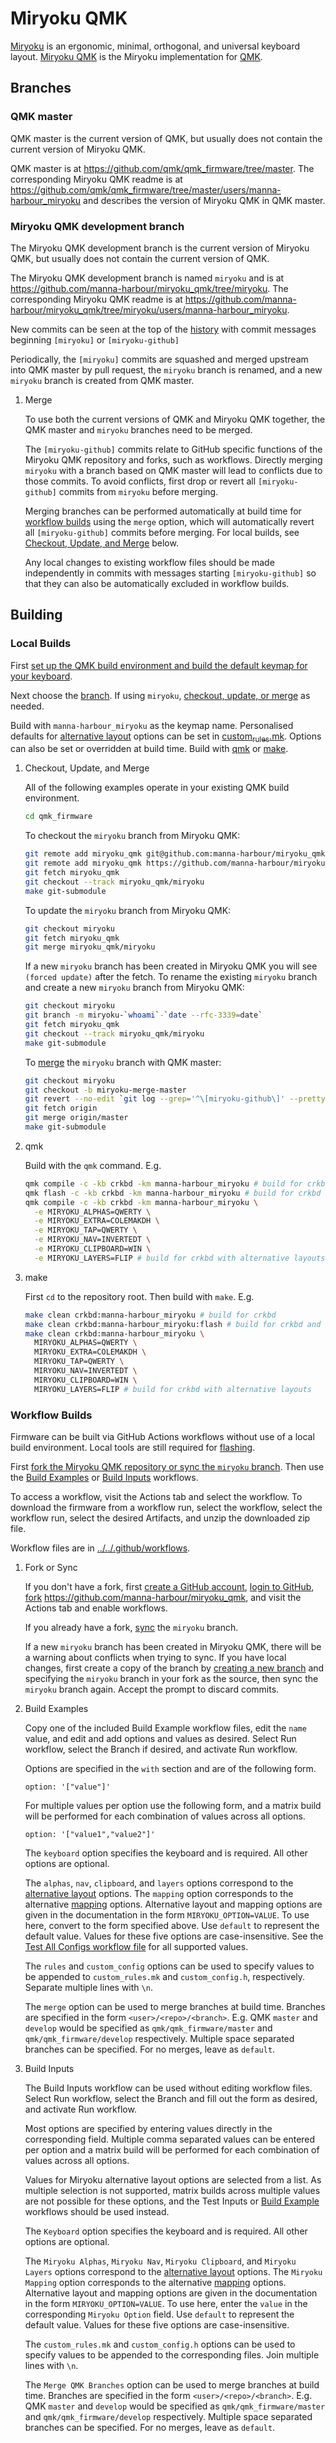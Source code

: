 # Copyright 2022 Manna Harbour
# https://github.com/manna-harbour/miryoku

* Miryoku QMK [[https://raw.githubusercontent.com/manna-harbour/miryoku/master/data/logos/miryoku-roa-32.png]]

[[https://raw.githubusercontent.com/manna-harbour/miryoku/master/data/cover/miryoku-kle-cover-miryoku_qmk.png]]

[[https://github.com/manna-harbour/miryoku/][Miryoku]] is an ergonomic, minimal, orthogonal, and universal keyboard layout.  [[https://github.com/manna-harbour/miryoku_qmk/tree/miryoku/users/manna-harbour_miryoku][Miryoku QMK]] is the Miryoku implementation for [[https://qmk.fm][QMK]].


** Branches


*** QMK master

QMK master is the current version of QMK, but usually does not contain the current version of Miryoku QMK.

QMK master is at https://github.com/qmk/qmk_firmware/tree/master. The corresponding Miryoku QMK readme is at https://github.com/qmk/qmk_firmware/tree/master/users/manna-harbour_miryoku and describes the version of Miryoku QMK in QMK master.


*** Miryoku QMK development branch

The Miryoku QMK development branch is the current version of Miryoku QMK, but usually does not contain the current version of QMK.

The Miryoku QMK development branch is named ~miryoku~ and is at https://github.com/manna-harbour/miryoku_qmk/tree/miryoku. The corresponding Miryoku QMK readme is at https://github.com/manna-harbour/miryoku_qmk/tree/miryoku/users/manna-harbour_miryoku.

New commits can be seen at the top of the [[https://github.com/manna-harbour/miryoku_qmk/commits/miryoku][history]] with commit messages beginning ~[miryoku]~ or ~[miryoku-github]~

Periodically, the ~[miryoku]~ commits are squashed and merged upstream into QMK master by pull request, the ~miryoku~ branch is renamed, and a new ~miryoku~ branch is created from QMK master.


**** Merge

To use both the current versions of QMK and Miryoku QMK together, the QMK master and ~miryoku~ branches need to be merged.

The ~[miryoku-github]~ commits relate to GitHub specific functions of the Miryoku QMK repository and forks, such as workflows. Directly merging ~miryoku~ with a branch based on QMK master will lead to conflicts due to those commits. To avoid conflicts, first drop or revert all ~[miryoku-github]~ commits from ~miryoku~ before merging.

Merging branches can be performed automatically at build time for [[#workflow-builds][workflow builds]] using the ~merge~ option, which will automatically revert all ~[miryoku-github]~ commits before merging.  For local builds, see [[#checkout-update-and-merge][Checkout, Update, and Merge]] below.

Any local changes to existing workflow files should be made independently in commits with messages starting ~[miryoku-github]~ so that they can also be automatically excluded in workflow builds.


** Building


*** Local Builds

First [[https://docs.qmk.fm/#/newbs_getting_started][set up the QMK build environment and build the default keymap for your keyboard]].

Next choose the [[#branches][branch]]. If using ~miryoku~, [[#checkout-update-and-merge][checkout, update, or merge]] as needed.

Build with ~manna-harbour_miryoku~ as the keymap name.  Personalised defaults for [[https://github.com/manna-harbour/miryoku/tree/master/docs/reference#alternative-layouts][alternative layout]] options can be set in [[#userspace][custom_rules.mk]].  Options can also be set or overridden at build time. Build with [[#qmk][qmk]] or [[#make][make]].


**** Checkout, Update, and Merge

All of the following examples operate in your existing QMK build environment.
#+BEGIN_SRC sh :tangle no
cd qmk_firmware
#+END_SRC

To checkout the ~miryoku~ branch from Miryoku QMK:
#+BEGIN_SRC sh :tangle no
git remote add miryoku_qmk git@github.com:manna-harbour/miryoku_qmk.git # if using SSH
git remote add miryoku_qmk https://github.com/manna-harbour/miryoku_qmk.git # if using HTTPS
git fetch miryoku_qmk
git checkout --track miryoku_qmk/miryoku
make git-submodule
#+END_SRC

To update the ~miryoku~ branch from Miryoku QMK:
#+BEGIN_SRC sh :tangle no
git checkout miryoku
git fetch miryoku_qmk
git merge miryoku_qmk/miryoku
#+END_SRC

If a new ~miryoku~ branch has been created in Miryoku QMK you will see ~(forced update)~ after the fetch. To rename the existing ~miryoku~ branch and create a new ~miryoku~ branch from Miryoku QMK:
#+BEGIN_SRC sh :tangle no
git checkout miryoku
git branch -m miryoku-`whoami`-`date --rfc-3339=date`
git fetch miryoku_qmk
git checkout --track miryoku_qmk/miryoku
make git-submodule
#+END_SRC

To [[#merge][merge]] the ~miryoku~ branch with QMK master:
#+BEGIN_SRC sh :tangle no
git checkout miryoku
git checkout -b miryoku-merge-master
git revert --no-edit `git log --grep='^\[miryoku-github\]' --pretty='format:%H' | tr '\n' ' '`
git fetch origin
git merge origin/master
make git-submodule
#+END_SRC


**** qmk

Build with the ~qmk~ command.  E.g.

#+BEGIN_SRC sh :tangle no
qmk compile -c -kb crkbd -km manna-harbour_miryoku # build for crkbd
qmk flash -c -kb crkbd -km manna-harbour_miryoku # build for crkbd and flash
qmk compile -c -kb crkbd -km manna-harbour_miryoku \
  -e MIRYOKU_ALPHAS=QWERTY \
  -e MIRYOKU_EXTRA=COLEMAKDH \
  -e MIRYOKU_TAP=QWERTY \
  -e MIRYOKU_NAV=INVERTEDT \
  -e MIRYOKU_CLIPBOARD=WIN \
  -e MIRYOKU_LAYERS=FLIP # build for crkbd with alternative layouts
#+END_SRC


**** make

First ~cd~ to the repository root.  Then build with ~make~. E.g.

#+BEGIN_SRC sh :tangle no
make clean crkbd:manna-harbour_miryoku # build for crkbd
make clean crkbd:manna-harbour_miryoku:flash # build for crkbd and flash
make clean crkbd:manna-harbour_miryoku \
  MIRYOKU_ALPHAS=QWERTY \
  MIRYOKU_EXTRA=COLEMAKDH \
  MIRYOKU_TAP=QWERTY \
  MIRYOKU_NAV=INVERTEDT \
  MIRYOKU_CLIPBOARD=WIN \
  MIRYOKU_LAYERS=FLIP # build for crkbd with alternative layouts
#+END_SRC


*** Workflow Builds

Firmware can be built via GitHub Actions workflows without use of a local build environment.  Local tools are still required for [[https://docs.qmk.fm/#/newbs_flashing][flashing]].

First [[#fork-or-sync][fork the Miryoku QMK repository or sync the ~miryoku~ branch]]. Then use the [[#build-examples][Build Examples]] or [[#build-inputs][Build Inputs]] workflows.

To access a workflow, visit the Actions tab and select the workflow.  To download the firmware from a workflow run, select the workflow, select the workflow run, select the desired Artifacts, and unzip the downloaded zip file.

Workflow files are in [[../../.github/workflows]].


**** Fork or Sync

If you don't have a fork, first [[https://github.com/signup][create a GitHub account]], [[https://github.com/login][login to GitHub]], [[https://docs.github.com/en/get-started/quickstart/fork-a-repo#forking-a-repository][fork]] https://github.com/manna-harbour/miryoku_qmk, and visit the Actions tab and enable workflows.

If you already have a fork, [[https://docs.github.com/en/pull-requests/collaborating-with-pull-requests/working-with-forks/syncing-a-fork#syncing-a-fork-branch-from-the-web-ui][sync]] the ~miryoku~ branch.

If a new ~miryoku~ branch has been created in Miryoku QMK, there will be a warning about conflicts when trying to sync.  If you have local changes, first create a copy of the branch by [[https://docs.github.com/en/pull-requests/collaborating-with-pull-requests/proposing-changes-to-your-work-with-pull-requests/creating-and-deleting-branches-within-your-repository#creating-a-branch][creating a new branch]] and specifying the ~miryoku~ branch in your fork as the source, then sync the ~miryoku~ branch again.  Accept the prompt to discard commits.


**** Build Examples

Copy one of the included Build Example workflow files, edit the ~name~ value, and edit and add options and values as desired.  Select Run workflow, select the Branch if desired, and activate Run workflow.

Options are specified in the ~with~ section and are of the following form.
: option: '["value"]'

For multiple values per option use the following form, and a matrix build will be performed for each combination of values across all options.
: option: '["value1","value2"]'

The ~keyboard~ option specifies the keyboard and is required.  All other options are optional.

The ~alphas~, ~nav~, ~clipboard~, and ~layers~ options correspond to the [[https://github.com/manna-harbour/miryoku/tree/master/docs/reference#alternative-layouts][alternative layout]] options.  The ~mapping~ option corresponds to the alternative [[#subset-mapping][mapping]] options.  Alternative layout and mapping options are given in the documentation in the form ~MIRYOKU_OPTION=VALUE~.  To use here, convert to the form specified above.  Use ~default~ to represent the default value.  Values for these five options are case-insensitive.  See the [[../../.github/workflows/test-all-configs.yml][Test All Configs workflow file]] for all supported values.

The ~rules~ and ~custom_config~ options can be used to specify values to be appended to ~custom_rules.mk~ and ~custom_config.h~, respectively.  Separate multiple lines with ~\n~.

The ~merge~ option can be used to merge branches at build time. Branches are specified in the form ~<user>/<repo>/<branch>~. E.g. QMK ~master~ and ~develop~ would be specified as ~qmk/qmk_firmware/master~ and ~qmk/qmk_firmware/develop~ respectively. Multiple space separated branches can be specified. For no merges, leave as ~default~.


**** Build Inputs

The Build Inputs workflow can be used without editing workflow files.  Select Run workflow, select the Branch and fill out the form as desired, and activate Run workflow.

Most options are specified by entering values directly in the corresponding field.  Multiple comma separated values can be entered per option and a matrix build will be performed for each combination of values across all options.

Values for Miryoku alternative layout options are selected from a list.  As multiple selection is not supported, matrix builds across multiple values are not possible for these options, and the Test Inputs or [[#build-examples][Build Example]] workflows should be used instead.

The ~Keyboard~ option specifies the keyboard and is required.  All other options are optional.

The ~Miryoku Alphas~, ~Miryoku Nav~, ~Miryoku Clipboard~, and ~Miryoku Layers~ options correspond to the [[https://github.com/manna-harbour/miryoku/tree/master/docs/reference#alternative-layouts][alternative layout]] options.  The ~Miryoku Mapping~ option corresponds to the alternative [[#subset-mapping][mapping]] options.  Alternative layout and mapping options are given in the documentation in the form ~MIRYOKU_OPTION=VALUE~.  To use here, enter the ~value~ in the corresponding ~Miryoku Option~ field.  Use ~default~ to represent the default value.  Values for these five options are case-insensitive.

The ~custom_rules.mk~ and ~custom_config.h~ options can be used to specify values to be appended to the corresponding files.  Join multiple lines with ~\n~.

The ~Merge QMK Branches~ option can be used to merge branches at build time. Branches are specified in the form ~<user>/<repo>/<branch>~. E.g. QMK ~master~ and ~develop~ would be specified as ~qmk/qmk_firmware/master~ and ~qmk/qmk_firmware/develop~ respectively. Multiple space separated branches can be specified. For no merges, leave as ~default~.


** Subset Mapping

The keymap, build options, and configuration are shared between keyboards.  The
layout is mapped onto keyboards with different physical layouts as a subset
without code duplication using the QMK userspace feature and C macros.


*** Userspace

The keymap is defined for ~LAYOUT_miryoku~ which is 10x4, with the outer 2
positions on the bottom row unused and the rest of the bottom row being the
thumb keys.

- [[./rules.mk]] :: Build options.  Automatically included.

- [[./custom_rules.mk]] :: Custom ~make~ options including customised defaults for alternative layout and mapping options.  Included from ~rules.mk~.

- [[./post_rules.mk]] :: Handles Miryoku ~make~ options.  Included from ~rules.mk~.

- [[./config.h]] :: Config options.  Automatically included.

- [[./custom_config.h]] :: Custom config options.  Included from ~config.h~.

- [[./manna-harbour_miryoku.h]] :: Keymap-related definitions.  Included from ~manna-harbour_miryoku.c~.  Layer data is generated by [[https://github.com/manna-harbour/miryoku_babel][Miryoku Babel]] and is included from files in the [[miryoku_babel]] directory.

- [[./manna-harbour_miryoku.c]] :: Contains the keymap.  Added from ~rules.mk~.


*** Community Layouts

To use the keymap on a keyboard supporting the community layouts feature,
~LAYOUT_miryoku~ is defined as a macro mapping onto the layout's own ~LAYOUT~
macro, leaving the unused keys as ~KC_NO~.

For keyboards supporting multiple layouts for which subset mappings are
available, select the layout with ~FORCE_LAYOUT~ in the ~make~ command line when
building.  E.g.:

#+BEGIN_SRC sh :tangle no
make planck/rev6:manna-harbour_miryoku:flash FORCE_LAYOUT=planck_mit # planck_mit
make planck/rev6:manna-harbour_miryoku:flash FORCE_LAYOUT=ortho_4x12 # ortho_4x12
#+END_SRC


**** 60_ansi

An angled ortho split layout is mapped onto the row-staggered keyboard.  The
rows are moved up to better position the thumb keys, the hands are separated as
much as possible, and the left hand column angle is reversed to reduce ulnar
deviation of the wrists.

[[https://raw.githubusercontent.com/manna-harbour/miryoku/master/data/mapping/miryoku-kle-mapping-60_ansi.png]]

An alternative subset mapping is also provided without reverse column angle.  To
select this mapping, append ~MIRYOKU_MAPPING=NOREVERSEANGLE~ to the ~make~
command line when building.

[[https://raw.githubusercontent.com/manna-harbour/miryoku/master/data/mapping/miryoku-kle-mapping-60_ansi-noreverseangle.png]]

Another alternative subset mapping is provided mapping only the 3x10 alphas,
plus spacebar for space / Nav, with the remainder being the default 60_ansi
keymap with semicolon in place of quote. To select this mapping, append
~MIRYOKU_MAPPING=LITE~ to the ~make~ command line when building.

Keyboards supporting this layout: alps64, amj60, bakeneko60, bm60poker, bm60rgb, do60, dp60, dz60, facew, gskt00, infinity60, jm60, kc60, kc60se, ok60, org60, paladin64, panc60, reviung61, smk60, v60_type_r, yd60mq, 1upkeyboards/1up60hse, 1upkeyboards/1up60rgb, 40percentclub/luddite, acheron/keebspcb, acheron/lasgweloth, ai03/polaris, akegata_denki/device_one, atxkb/1894, bioi/g60ble, bt66tech/bt66tech60, cannonkeys/an_c, cannonkeys/instant60, cannonkeys/practice60, clawsome/coupe, dm9records/tartan, duck/eagle_viper, evyd13/plain60, exclusive/e6_rgb, gh60/revc, gh60/satan, gh60/v1p3, handwired/xealousbrown, hineybush/h60, hs60/v1, keebio/wtf60, noxary/260, playkbtw/pk60, ryloo_studio/m0110, thevankeyboards/bananasplit, wilba_tech/zeal60, xd60/rev2, xd60/rev3, cannonkeys/db60/hotswap, cannonkeys/db60/j02, cannonkeys/db60/rev2, exclusive/e6v2/le, exclusive/e6v2/oe, foxlab/leaf60/universal, handwired/co60/rev1, handwired/co60/rev7, handwired/swiftrax/nodu, hs60/v2/ansi, inett_studio/sqx/universal, melgeek/mj61/rev1, melgeek/mj61/rev2, melgeek/mj63/rev1, melgeek/mj63/rev2, sentraq/s60_x/default, sentraq/s60_x/rgb.

Example build command lines:

#+BEGIN_SRC sh :tangle no
make dz60:manna-harbour_miryoku:flash # dz60
make dz60:manna-harbour_miryoku:flash MIRYOKU_MAPPING=NOREVERSEANGLE  # dz60, without reverse column angle
make dz60:manna-harbour_miryoku:flash MIRYOKU_MAPPING=LITE  # dz60, with lite mapping
#+END_SRC


**** alice

This is a hybrid mapping.  Only the 3x10 alphas plus spacebars as primary thumb keys are mapped.  The remaining keys are the same as the default keymap but with semicolon in place of quote.  The keys adjacent to the spacebars are also mapped as corresponding thumb keys but may not be usable as such.

Keyboards supporting this layout: cheshire/curiosity, handwired/owlet60, mechlovin/adelais, projectkb/alice, sck/osa, axolstudio/yeti, coarse/cordillera, edda, evyd13/wonderland, fallacy, kb_elmo/sesame, keebsforall/coarse60, ramonimbao/aelith, sneakbox/aliceclone, tkc/osav2, zoo/wampus.


**** alice_split_bs

This is a hybrid mapping.  Only the 3x10 alphas plus spacebars as primary thumb keys are mapped.  The remaining keys are the same as the default keymap but with semicolon in place of quote.  The keys adjacent to the spacebars are also mapped as corresponding thumb keys but may not be usable as such.

Keyboards supporting this layout: cheshire/curiosity, ergosaurus, handwired/colorlice, handwired/owlet60, mechlovin/adelais, projectkb/alice, sck/osa, tgr/alice, xelus/valor/rev1, xelus/valor/rev2, axolstudio/yeti, coarse/cordillera, edda, evyd13/wonderland, fallacy, kb_elmo/sesame, keebsforall/coarse60, nightly_boards/alter/rev1, ramonimbao/aelith, seigaiha, sneakbox/aliceclone, tkc/osav2, zoo/wampus.


**** ergodox

For the ergodox layout, the main 5x3 alphas are used as usual. The primary and
secondary thumb keys are the inner and outer 2u thumb keys and the tertiary
thumb key is the innermost key of the partial bottom row.  The remaining keys
are unused.

[[https://raw.githubusercontent.com/manna-harbour/miryoku/master/data/mapping/miryoku-kle-mapping-ergodox.png]]

An alternative subset mapping is provided with all keys shifted up one row creating thumb keys in the original alpha area.  To select this mapping, append ~MIRYOKU_MAPPING=SHIFTED_ROWS~ to the ~make~ command line when building.

[[https://raw.githubusercontent.com/manna-harbour/miryoku/master/data/mapping/miryoku-kle-mapping-ergodox-shifted_rows.png]]

Another alternative subset mapping is provided as for ~MIRYOKU_MAPPING=SHIFTED_ROWS~ but with the thumb keys shifted one position in the direction of thumb extension.  To select this mapping, append ~MIRYOKU_MAPPING=SHIFTED_ROWS_EXTENDED_THUMBS~ to the ~make~ command line when building.

[[https://raw.githubusercontent.com/manna-harbour/miryoku/master/data/mapping/miryoku-kle-mapping-ergodox-shifted_rows-extended_thumbs.png]]

Another alternative subset mapping is provided as for ~MIRYOKU_MAPPING=SHIFTED_ROWS_EXTENDED_THUMBS~ but with the pinkie column moved down one row.  To select this mapping, append ~MIRYOKU_MAPPING=SHIFTED_ROWS_EXTENDED_THUMBS_PINKIE_STAGGER~ to the ~make~ command line when building.

[[https://raw.githubusercontent.com/manna-harbour/miryoku/master/data/mapping/miryoku-kle-mapping-ergodox-shifted_rows-extended_thumbs-pinkie_stagger.png]]

Keyboards supporting this layout: ergodone, ergodox_ez, ergodox_infinity, hotdox.

Example build command lines:

#+BEGIN_SRC sh :tangle no
make ergodox_infinity:manna-harbour_miryoku:flash # ergodox_infinity
make ergodox_ez:manna-harbour_miryoku:flash # ergodox_ez
make ergodox_ez:manna-harbour_miryoku:flash MIRYOKU_MAPPING=SHIFTED_ROWS # ergodox_ez, shifted rows
make ergodox_ez:manna-harbour_miryoku:flash MIRYOKU_MAPPING=SHIFTED_ROWS_EXTENDED_THUMBS # ergodox_ez, shifted rows, extended thumbs
make ergodox_ez:manna-harbour_miryoku:flash MIRYOKU_MAPPING=SHIFTED_ROWS_EXTENDED_THUMBS_PINKIE_STAGGER # ergodox_ez, shifted rows, extended thumbs, pinkie stagger

#+END_SRC


**** ortho_4x10

An alternative with 180 degree rotation is also provided to enable the USB cable to be relocated for use with laptops.  To select this mapping, append ~MIRYOKU_MAPPING=ROTATE~ to the ~make~ command line when building.

Keyboards supporting this layout: newgame40, nimrod, marksard/rhymestone, pabile/p40.

Example build command lines:

#+BEGIN_SRC sh :tangle no
make marksard/rhymestone:manna-harbour_miryoku:flash # marksard/rhymestone
make pabile/p40:manna-harbour_miryoku:flash MIRYOKU_MAPPING=ROTATE # pabile/p40, rotate
#+END_SRC


**** ortho_4x12

For the ortho_4x12 layout, the middle two columns, and the 2 keys on each end of
the bottom row are unused.  This allows the hands to be positioned without ulnar
deviation of the wrists.

[[https://raw.githubusercontent.com/manna-harbour/miryoku/master/data/mapping/miryoku-kle-mapping-ortho_4x12.png]]

For split keyboards using this layout the halves can be positioned and rotated
for each hand and so an alternative mapping is provided.  The right half is as
follows: The rightmost column bottom 3 keys is the pinkie column.  The middle 4
columns top 3 rows are for the remaining fingers.  The pinkie column is one row
lower than the other columns to provide some column stagger.  The bottom row
left 3 keys are the thumb keys.  The remaining keys are unused.  To select this
mapping, append ~MIRYOKU_MAPPING=SPLIT~ to the ~make~ command line when
building.

[[https://raw.githubusercontent.com/manna-harbour/miryoku/master/data/mapping/miryoku-kle-mapping-ortho_4x12-split.png]]

An alternative with extended thumb position but without pinkie column stagger is
also provided.  To select this mapping, append ~MIRYOKU_MAPPING=EXTENDED_THUMBS~
to the ~make~ command line when building.

[[https://raw.githubusercontent.com/manna-harbour/miryoku/master/data/mapping/miryoku-kle-mapping-ortho_4x12-extended_thumbs.png]]

Keyboards supporting this layout: chimera_ls, contra, efreet, jj40, jnao, lets_split, lets_split_eh, meira, niu_mini, quark, tau4, telophase, vitamins_included, zlant, 40percentclub/4x4, 40percentclub/nori, acheron/shark, boardsource/4x12, cannonkeys/ortho48, dm9records/plaid, evyd13/eon40, evyd13/pockettype, handwired/floorboard, handwired/jotanck, handwired/wulkan, kbdfans/kbd4x, keebio/levinson, keebio/wavelet, mechstudio/ud_40_ortho, planck/ez, planck/light, planck/rev1, planck/rev2, planck/rev3, planck/rev4, planck/rev5, planck/rev6, planck/thk, rgbkb/zygomorph, zvecr/split_blackpill, zvecr/zv48, keebio/nyquist/rev1, keebio/nyquist/rev2, keebio/nyquist/rev3, montsinger/rebound/rev1, montsinger/rebound/rev2, montsinger/rebound/rev3, montsinger/rebound/rev4, signum/3_0/elitec, spaceman/pancake/feather, spaceman/pancake/promicro, ymdk/ymd40/v2.

Example build command lines:

#+BEGIN_SRC sh :tangle no
make planck/rev6:manna-harbour_miryoku:flash FORCE_LAYOUT=ortho_4x12 # planck, ortho_4x12
make planck/rev6:manna-harbour_miryoku:flash FORCE_LAYOUT=ortho_4x12 MIRYOKU_MAPPING=EXTENDED_THUMBS # planck, ortho_4x12, extended thumbs
make keebio/levinson:manna-harbour_miryoku:flash MIRYOKU_MAPPING=SPLIT # levinson
make keebio/levinson:manna-harbour_miryoku:flash MIRYOKU_MAPPING=EXTENDED_THUMBS # levinson, extended thumbs
#+END_SRC


**** ortho_5x12

As per ortho_4x12 but the top row is unused.

Keyboards supporting this layout: fractal, jj50, jnao, boardsource/5x12, cannonkeys/atlas_alps, cannonkeys/ortho60, handwired/jot50, handwired/riblee_f401, handwired/riblee_f411, handwired/rs60, keycapsss/o4l_5x12, peej/lumberjack, preonic/rev1, preonic/rev2, preonic/rev3, rgbkb/zygomorph, keebio/nyquist/rev1, keebio/nyquist/rev2, keebio/nyquist/rev3.

Example build command lines:

#+BEGIN_SRC sh :tangle no
make preonic/rev3:manna-harbour_miryoku:flash # preonic/rev3
make preonic/rev3:manna-harbour_miryoku:flash MIRYOKU_MAPPING=EXTENDED_THUMBS # preonic/rev3, extended thumbs
make keebio/nyquist/rev3:manna-harbour_miryoku:flash MIRYOKU_MAPPING=SPLIT # nyquist/rev3, split
make keebio/nyquist/rev3:manna-harbour_miryoku:flash MIRYOKU_MAPPING=EXTENDED_THUMBS # nyquist/rev3, extended thumbs

#+END_SRC


**** ortho_5x15

For the ortho_5x15 layout, the top row, middle 5 columns, and the 2 keys on each
end of the bottom row are unused.  This allows the hands to be positioned
without ulnar deviation of the wrists.

[[https://raw.githubusercontent.com/manna-harbour/miryoku/master/data/mapping/miryoku-kle-mapping-ortho_5x15.png]]

An alternative subset mapping is also provided with the thumb keys shifted
across one position in the direction of thumb extension.  To select this
mapping, append ~MIRYOKU_MAPPING=EXTENDED_THUMBS~ to the ~make~ command line
when building.

[[https://raw.githubusercontent.com/manna-harbour/miryoku/master/data/mapping/miryoku-kle-mapping-ortho_5x15-extended_thumbs.png]]

Keyboards supporting this layout: atomic, geminate60, idobo, punk75, xd75, 40percentclub/5x5, 40percentclub/i75, cannonkeys/ortho75, sendyyeah/75pixels.

Example build command lines:

#+BEGIN_SRC sh :tangle no
make atomic:manna-harbour_miryoku:flash # atomic
make atomic:manna-harbour_miryoku:flash MIRYOKU_MAPPING=EXTENDED_THUMBS # atomic, extended thumbs
make idobo:manna-harbour_miryoku:flash # idobo
#+END_SRC


**** planck_mit

The middle two columns including the middle 2u key, and the 2 keys on each end
of the bottom row are unused.

Keyboards supporting this layout: bm40hsrgb, contra, efreet, jj40, latin47ble, mt40, niu_mini, quark, zlant, dm9records/plaid, evyd13/eon40, handwired/aranck, handwired/heisenberg, kbdfans/kbd4x, planck/ez, planck/light, planck/rev1, planck/rev2, planck/rev3, planck/rev4, planck/rev5, planck/rev6, planck/thk, spaceman/pancake/feather, spaceman/pancake/promicro.

Example build command lines:

#+BEGIN_SRC sh :tangle no
make planck/ez:manna-harbour_miryoku:flash # planck ez
make planck/rev6:manna-harbour_miryoku:flash FORCE_LAYOUT=planck_mit # planck rev6, mit

#+END_SRC



**** split_3x5_2

[[#thumb-combos][Thumb combos]] are enabled automatically for this layout.

Keyboards supporting this layout: a_dux, alt34/rev1, bastardkb/dilemma, cradio, ferris/0_1, ferris/0_2, ferris/sweep

Example build command lines:

#+BEGIN_SRC sh :tangle no
make ferris/0_2:manna-harbour_miryoku:flash # ferris/0_2
make ferris/sweep:manna-harbour_miryoku:flash # ferris/sweep
#+END_SRC


**** split_3x5_3

Keyboards supporting this layout: arch_36, boardsource/microdox, centromere, crkbd, eek, miniaxe, minidox/rev1, pteron36, squiggle/rev1, suihankey/split/rev1.

Example build command lines:

#+BEGIN_SRC sh :tangle no
make crkbd:manna-harbour_miryoku:flash # crkbd
make minidox:manna-harbour_miryoku:flash # minidox
#+END_SRC


**** split_3x6_3

The outer columns are unused.

Keyboards supporting this layout: centromere, crkbd, bastardkb/tbkmini.

Example build command lines:

#+BEGIN_SRC sh :tangle no
make bastardkb/tbkmini:manna-harbour_miryoku:flash # bastardkb/tbkmini
make crkbd:manna-harbour_miryoku:flash # crkbd
#+END_SRC



*** Keyboards

To use the keymap on a keyboard which does not support the layouts feature,
~LAYOUT_miryoku~ is defined as a macro mapping onto the keyboard's own ~LAYOUT~
macro, leaving the unused keys as ~KC_NO~.


**** a_dux

[[#thumb-combos][Thumb combos]] are enabled automatically for this keyboard.

To build for this keyboard,

#+BEGIN_SRC sh :tangle no
make a_dux:manna-harbour_miryoku:flash
#+END_SRC


**** atreus

Only the main 5x3 alphas and the inner 3 thumb keys are used.

To build for this keyboard,

#+BEGIN_SRC sh :tangle no
make atreus:manna-harbour_miryoku:flash
#+END_SRC


**** bastardkb/charybdis/3x5

[[#thumb-combos][Thumb combos]] are enabled automatically for this keyboard.

To build for this keyboard,

#+BEGIN_SRC sh :tangle no
make bastardkb/charybdis/3x5:manna-harbour_miryoku:flash
#+END_SRC


**** bastardkb/charybdis/4x6

On the trackball side the bottom row thumb key is used as the tertiary thumb key.  Additionally, [[#thumb-combos][thumb combos]] are enabled automatically for this keyboard.

To build for this keyboard,

#+BEGIN_SRC sh :tangle no
make bastardkb/charybdis/4x6:manna-harbour_miryoku:flash
#+END_SRC


**** bastardkb/scylla

To build for this keyboard,

#+BEGIN_SRC sh :tangle no
make bastardkb/scylla:manna-harbour_miryoku:flash
#+END_SRC


**** draculad

To build for this keyboard,

#+BEGIN_SRC sh :tangle no
make draculad:manna-harbour_miryoku:flash
#+END_SRC


**** ergotravel

To build for this keyboard,

#+BEGIN_SRC sh :tangle no
make ergotravel:manna-harbour_miryoku:flash
#+END_SRC


**** for_science

The top row is unused.

To build for this keyboard,

#+BEGIN_SRC sh :tangle no
make for_science:manna-harbour_miryoku:flash
#+END_SRC


**** fortitude60

To build for this keyboard,

#+BEGIN_SRC sh :tangle no
make fortitude60:manna-harbour_miryoku:flash
#+END_SRC


**** gergo

Only the main 5x3 alphas and the outer 3 thumb keys are used.

To build for this keyboard,

#+BEGIN_SRC sh :tangle no
make gergo:manna-harbour_miryoku:flash
#+END_SRC


**** handwired/dactyl_manuform/4x5

Only the main 5x3 alphas and the main 3 thumb keys are used.

To build for this keyboard,

#+BEGIN_SRC sh :tangle no
make handwired/dactyl_manuform/4x5:manna-harbour_miryoku:flash
#+END_SRC


**** handwired/dactyl_manuform/4x6

Only the main 5x3 alphas and the main 3 thumb keys are used.

To build for this keyboard,

#+BEGIN_SRC sh :tangle no
make handwired/dactyl_manuform/4x6:manna-harbour_miryoku:flash
#+END_SRC


**** handwired/dactyl_manuform/5x6

Only the main 5x3 alphas and the main 3 thumb keys are used.

To build for this keyboard,

#+BEGIN_SRC sh :tangle no
make handwired/dactyl_manuform/5x6:manna-harbour_miryoku:flash
#+END_SRC


**** jorne

To build for this keyboard,

#+BEGIN_SRC sh :tangle no
make jorne:manna-harbour_miryoku:flash
#+END_SRC


**** keebio/iris

Only the main 5x3 alphas and the bottom 3 thumb keys are used.

To build for this keyboard,

#+BEGIN_SRC sh :tangle no
make keebio/iris/rev4:manna-harbour_miryoku:flash
#+END_SRC


**** keyboardio/atreus

Only the main 5x3 alphas and the inner 3 thumb keys are used.

To build for this keyboard,

#+BEGIN_SRC sh :tangle no
make keyboardio/atreus:manna-harbour_miryoku:flash
#+END_SRC


**** keyboardio/model01

Only the main 5x3 alphas and the inner 3 thumb keys are used.

To build for this keyboard,

#+BEGIN_SRC sh :tangle no
make keyboardio/model01:manna-harbour_miryoku:flash
#+END_SRC


**** lily58

Only the main 5x3 alphas and the inner 3 thumb keys are used.

To build for this keyboard,

#+BEGIN_SRC sh :tangle no
make lily58:manna-harbour_miryoku:flash
#+END_SRC


**** moonlander

The main 5x3 alphas are used as usual. The primary, secondary, and tertiary
thumb keys are the closest piano key, middle piano key, and the innermost key of
the partial bottom row, respectively.  The remaining keys are unused.

To build for this keyboard,

#+BEGIN_SRC sh :tangle no
make moonlander:manna-harbour_miryoku:flash
#+END_SRC


**** pluckey

Only the main 5x3 alphas and the main 3 thumb keys are used.

To build for this keyboard,

#+BEGIN_SRC sh :tangle no
make pluckey:manna-harbour_miryoku:flash
#+END_SRC


**** redox_w

Only the main 5x3 alphas and the main 3 thumb keys are used.

To build for this keyboard,

#+BEGIN_SRC sh :tangle no
make redox_w:manna-harbour_miryoku:flash
#+END_SRC


**** salicylic_acid3/naked48

An alternative mapping with extended thumb position is also provided.  To select this mapping, append ~MIRYOKU_MAPPING=EXTENDED_THUMBS~ to the ~make~ command line when building.

Example build command lines:

#+BEGIN_SRC sh :tangle no
make salicylic_acid3/naked48:manna-harbour_miryoku:flash # default
make salicylic_acid3/naked48:manna-harbour_miryoku:flash MIRYOKU_MAPPING=EXTENDED_THUMBS # extended thumbs
#+END_SRC


**** satt/vision

To build for this keyboard,

#+BEGIN_SRC sh :tangle no
make satt/vision:manna-harbour_miryoku:flash
#+END_SRC


**** sofle

To build for this keyboard,

#+BEGIN_SRC sh :tangle no
make sofle:manna-harbour_miryoku:flash
#+END_SRC


**** splitkb/kyria

Only the main 5x3 alphas and the middle 3 lower thumb keys are used.

[[https://raw.githubusercontent.com/manna-harbour/miryoku/master/data/mapping/miryoku-kle-mapping-kyria.png]]

An alternative subset mapping is also provided with the thumb keys shifted one
position in the direction of thumb extension.  To select this mapping, append
~MIRYOKU_MAPPING=EXTENDED_THUMBS~ to the ~make~ command line when building.

[[https://raw.githubusercontent.com/manna-harbour/miryoku/master/data/mapping/miryoku-kle-mapping-kyria-extended_thumbs.png]]


To build for this keyboard,

#+BEGIN_SRC sh :tangle no
make splitkb/kyria:manna-harbour_miryoku:flash
make splitkb/kyria:manna-harbour_miryoku:flash MIRYOKU_MAPPING=EXTENDED_THUMBS # extended thumb position
#+END_SRC


**** takashicompany/minizone

The bottom row middle two keys are mapped to left and right mouse buttons.

An alternative subset mapping is also provided with the thumb keys shifted one
position in the direction of thumb extension.  To select this mapping, append
~MIRYOKU_MAPPING=EXTENDED_THUMBS~ to the ~make~ command line when building.

To build for this keyboard,

#+BEGIN_SRC sh :tangle no
make takashicompany/minizone:manna-harbour_miryoku:flash # make
make takashicompany/minizone:manna-harbour_miryoku:flash MIRYOKU_MAPPING=EXTENDED_THUMBS # make, extended thumb position
make takashicompany/minizone:manna-harbour_miryoku:flash POINTING_DEVICE_ENABLE=yes POINTING_DEVICE_DRIVER=pimoroni_trackball OLED_ENABLE=no # make, with pimoroni trackball
qmk compile -c -kb takashicompany/minizone -km manna-harbour_miryoku # qmk
qmk compile -c -kb takashicompany/minizone -km manna-harbour_miryoku -e MIRYOKU_MAPPING=EXTENDED_THUMBS # qmk, extended thumb position
qmk compile -c -kb takashicompany/minizone -km manna-harbour_miryoku -e POINTING_DEVICE_ENABLE=yes -e POINTING_DEVICE_DRIVER=pimoroni_trackball -e OLED_ENABLE=no # qmk, with pimoroni trackball
#+END_SRC


**** torn

To build for this keyboard,

#+BEGIN_SRC sh :tangle no
make torn:manna-harbour_miryoku:flash
#+END_SRC


**** waterfowl

To build for this keyboard,

#+BEGIN_SRC sh :tangle no
make waterfowl:manna-harbour_miryoku:flash
#+END_SRC


** Additional and Experimental Features


*** Bilateral Combinations

- [[https://github.com/manna-harbour/qmk_firmware/issues/29][Bilateral Combinations]]


*** Caps Word

[[https://github.com/qmk/qmk_firmware/blob/master/docs/feature_caps_word.md][Caps Word]] is used in place of ~Caps Lock~.  Combine with ~Shift~ for ~Caps Lock~.


*** Retro Shift

- [[https://github.com/manna-harbour/qmk_firmware/issues/33][Retro Shift]]


*** Thumb Combos

~MIRYOKU_KLUDGE_THUMBCOMBOS=yes~

Combo the primary and secondary thumb keys to emulate the tertiary thumb key.  Can be used on keyboards with missing or hard to reach tertiary thumb keys or for compatibility with same.  Requires suitable keycaps to enable the thumb to press both keys simultaneously.



*** 𝑥MK

Use Miryoku QMK with any keyboard with [[https://github.com/manna-harbour/xmk][𝑥MK]].

For [[#local-builds][local builds]], merge https://github.com/manna-harbour/qmk_firmware/tree/xmk and build for keyboard ~converter/xmk~.

For [[#workflow-builds][workflow builds]], use the Build Inputs workflow and build with keyboard ~converter/xmk~ and merge ~manna-harbour/qmk_firmware/xmk~, or use the Build Example 𝑥MK workflow.

Also see [[https://github.com/manna-harbour/miryoku_kmonad][Miryoku KMonad]].


**

[[https://github.com/manna-harbour][https://raw.githubusercontent.com/manna-harbour/miryoku/master/data/logos/manna-harbour-boa-32.png]]
